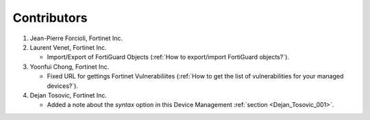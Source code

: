 Contributors
============

#. Jean-Pierre Forcioli, Fortinet Inc.

#. Laurent Venet, Fortinet Inc.

   - Import/Export of FortiGuard Objects (:ref:`How to export/import FortiGuard 
     objects?`).

#. Yoonfui Chong, Fortinet Inc.

   - Fixed URL for gettings Fortinet Vulnerabiliites (:ref:`How to get the list 
     of vulnerabilities for your managed devices?`).
   
#. Dejan Tosovic, Fortinet Inc.

   - Added a note about the `syntax` option in this Device Management
     :ref:`section <Dejan_Tosovic_001>`.